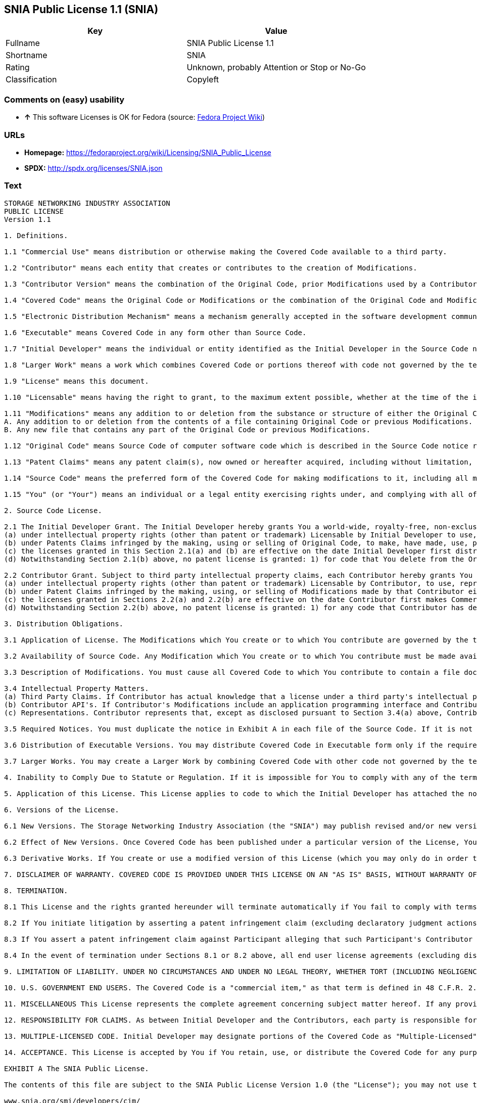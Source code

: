 == SNIA Public License 1.1 (SNIA)

[cols=",",options="header",]
|====================================================
|Key |Value
|Fullname |SNIA Public License 1.1
|Shortname |SNIA
|Rating |Unknown, probably Attention or Stop or No-Go
|Classification |Copyleft
|====================================================

=== Comments on (easy) usability

* *↑* This software Licenses is OK for Fedora (source:
https://fedoraproject.org/wiki/Licensing:Main?rd=Licensing[Fedora
Project Wiki])

=== URLs

* *Homepage:*
https://fedoraproject.org/wiki/Licensing/SNIA_Public_License
* *SPDX:* http://spdx.org/licenses/SNIA.json

=== Text

....
STORAGE NETWORKING INDUSTRY ASSOCIATION
PUBLIC LICENSE
Version 1.1

1. Definitions.

1.1 "Commercial Use" means distribution or otherwise making the Covered Code available to a third party.

1.2 "Contributor" means each entity that creates or contributes to the creation of Modifications.

1.3 "Contributor Version" means the combination of the Original Code, prior Modifications used by a Contributor, and the Modifications made by that particular Contributor.

1.4 "Covered Code" means the Original Code or Modifications or the combination of the Original Code and Modifications, in each case including portions thereof.

1.5 "Electronic Distribution Mechanism" means a mechanism generally accepted in the software development community for the electronic transfer of data.

1.6 "Executable" means Covered Code in any form other than Source Code.

1.7 "Initial Developer" means the individual or entity identified as the Initial Developer in the Source Code notice required by Exhibit A.

1.8 "Larger Work" means a work which combines Covered Code or portions thereof with code not governed by the terms of this License.

1.9 "License" means this document.

1.10 "Licensable" means having the right to grant, to the maximum extent possible, whether at the time of the initial grant or subsequently acquired, any and all of the rights conveyed herein.

1.11 "Modifications" means any addition to or deletion from the substance or structure of either the Original Code or any previous Modifications. When Covered Code is released as a series of files, a Modification is:
A. Any addition to or deletion from the contents of a file containing Original Code or previous Modifications.
B. Any new file that contains any part of the Original Code or previous Modifications.

1.12 "Original Code" means Source Code of computer software code which is described in the Source Code notice required by Exhibit A as Original Code, and which, at the time of its release under this License is not already Covered Code governed by this License.

1.13 "Patent Claims" means any patent claim(s), now owned or hereafter acquired, including without limitation, method, process, and apparatus claims, in any patent Licensable by grantor.

1.14 "Source Code" means the preferred form of the Covered Code for making modifications to it, including all modules it contains, plus any associated interface definition files, scripts used to control compilation and installation of an Executable, or source code differential comparisons against either the Original Code or another well known, available Covered Code of the Contributor's choice. The Source Code can be in a compressed or archival form, provided the appropriate decompression or de-archiving software is widely available for no charge.

1.15 "You" (or "Your") means an individual or a legal entity exercising rights under, and complying with all of the terms of, this License or a future version of this License issued under Section 6.1. For legal entities, "You" includes any entity which controls, is controlled by, or is under common control with You. For purposes of this definition, "control" means (a) the power, direct or indirect, to cause the direction or management of such entity, whether by contract or otherwise, or (b) ownership of more than fifty percent (50%) of the outstanding shares or beneficial ownership of such entity

2. Source Code License.

2.1 The Initial Developer Grant. The Initial Developer hereby grants You a world-wide, royalty-free, non-exclusive license, subject to third party intellectual property claims:
(a) under intellectual property rights (other than patent or trademark) Licensable by Initial Developer to use, reproduce, modify, display, perform, sublicense and distribute the Original Code (or portions thereof) with or without Modifications, and/or as part of a Larger Work; and
(b) under Patents Claims infringed by the making, using or selling of Original Code, to make, have made, use, practice, sell, and offer for sale, and/or otherwise dispose of the Original Code (or portions thereof).
(c) the licenses granted in this Section 2.1(a) and (b) are effective on the date Initial Developer first distributes Original Code under the terms of this License.
(d) Notwithstanding Section 2.1(b) above, no patent license is granted: 1) for code that You delete from the Original Code; 2) separate from the Original Code; or 3) for infringements caused by: i) the modification of the Original Code or ii) the combination of the Original Code with other software or devices.

2.2 Contributor Grant. Subject to third party intellectual property claims, each Contributor hereby grants You a world-wide, royalty-free, non-exclusive license
(a) under intellectual property rights (other than patent or trademark) Licensable by Contributor, to use, reproduce, modify, display, perform, sublicense and distribute the Modifications created by such Contributor (or portions thereof) either on an unmodified basis, with other Modifications, as Covered Code and/or as part of a Larger Work; and
(b) under Patent Claims infringed by the making, using, or selling of Modifications made by that Contributor either alone and/or in combination with its Contributor Version (or portions of such combination), to make, use, sell, offer for sale, have made, and/or otherwise dispose of: 1) Modifications made by that Contributor (or portions thereof); and 2) the combination of Modifications made by that Contributor with its Contributor Version (or portions of such combination).
(c) the licenses granted in Sections 2.2(a) and 2.2(b) are effective on the date Contributor first makes Commercial Use of the Covered Code.
(d) Notwithstanding Section 2.2(b) above, no patent license is granted: 1) for any code that Contributor has deleted from the Contributor Version; 2) separate from the Contributor Version; 3) for infringements caused by: i) third party modifications of Contributor Version or ii) the combination of Modifications made by that Contributor with other software (except as part of the Contributor Version) or other devices; or 4) under Patent Claims infringed by Covered Code in the absence of Modifications made by that Contributor.

3. Distribution Obligations.

3.1 Application of License. The Modifications which You create or to which You contribute are governed by the terms of this License, including without limitation Section 2.2. The Source Code version of Covered Code may be distributed only under the terms of this License or a future version of this License released under Section 6.1, and You must include a copy of this License with every copy of the Source Code You distribute. You may not offer or impose any terms on any Source Code version that alters or restricts the applicable version of this License or the recipients' rights hereunder. However, You may include an additional document offering the additional rights described in Section 3.5.

3.2 Availability of Source Code. Any Modification which You create or to which You contribute must be made available in Source Code form under the terms of this License either on the same media as an Executable version or via an accepted Electronic Distribution Mechanism to anyone to whom you made an Executable version available; and if made available via Electronic Distribution Mechanism, must remain available for at least twelve (12) months after the date it initially became available, or at least six (6) months after a subsequent version of that particular Modification has been made available to such recipients. You are responsible for ensuring that the Source Code version remains available even if the Electronic Distribution Mechanism is maintained by a third party.

3.3 Description of Modifications. You must cause all Covered Code to which You contribute to contain a file documenting the changes You made to create that Covered Code and the date of any change. You must include a prominent statement that the Modification is derived, directly or indirectly, from Original Code provided by the Initial Developer and including the name of the Initial Developer in (a) the Source Code, and (b) in any notice in an Executable version or related documentation in which You describe the origin or ownership of the Covered Code.

3.4 Intellectual Property Matters.
(a) Third Party Claims. If Contributor has actual knowledge that a license under a third party's intellectual property rights is required to exercise the rights granted by such Contributor under Sections 2.1 or 2.2, Contributor must include a text file with the Source Code distribution titled "LEGAL" which describes the claim and the party making the claim in sufficient detail that a recipient will know whom to contact. If Contributor obtains such knowledge after the Modification is made available as described in Section 3.2, Contributor shall promptly modify the LEGAL file in all copies Contributor makes available thereafter.
(b) Contributor API's. If Contributor's Modifications include an application programming interface and Contributor has actual knowledge of patent licenses which are reasonably necessary to implement that API, Contributor must also include this information in the LEGAL file.
(c) Representations. Contributor represents that, except as disclosed pursuant to Section 3.4(a) above, Contributor believes that Contributor's Modifications are Contributor's original creation(s) and/or Contributor has sufficient rights to grant the rights conveyed by this License.

3.5 Required Notices. You must duplicate the notice in Exhibit A in each file of the Source Code. If it is not possible to put such notice in a particular Source Code file due to its structure, then You must include such notice in a location (such as a relevant directory) where a user would be most likely to look for such a notice. If You created one or more Modification(s) You may add your name as a Contributor to the notice described in Exhibit A. You must also duplicate this License in any documentation for the Source Code where You describe recipients' rights or ownership rights relating to Covered Code. You may choose to offer, and to charge a fee for, warranty, support, indemnity or liability obligations to one or more recipients of Covered Code. However, You may do so only on Your own behalf, and not on behalf of the Initial Developer or any Contributor. You must make it absolutely clear that any such warranty, support, indemnity or liability obligation is offered by You alone, and You hereby agree to indemnify the Initial Developer and every Contributor for any liability (excluding any liability arising from intellectual property claims relating to the Covered Code) incurred by the Initial Developer or such Contributor as a result of warranty, support, indemnity or liability terms You offer.

3.6 Distribution of Executable Versions. You may distribute Covered Code in Executable form only if the requirements of Section 3.1-3.5 have been met for that Covered Code, and if You include a notice stating that the Source Code version of the Covered Code is available under the terms of this License, including a description of how and where You have fulfilled the obligation of Section 3.2. The notice must be conspicuously included in any notice in an Executable version, related documentation or collateral in which You describe recipients' rights relating to the Covered Code. You may distribute the Executable version of Covered Code or ownership rights under a license of Your choice, which may contain terms different from this License, provided that You are in compliance with the terms of this License and that the license for the Executable version does not attempt to limit or alter the recipient's rights in the Source Code version from the rights set forth in this License. If You distribute the Executable version under a different license You must make it absolutely clear that any terms which differ from this License are offered by You alone, not by the Initial Developer or any Contributor. You hereby agree to indemnify the Initial Developer and every Contributor for any liability (excluding any liability arising from intellectual property claims relating to the Covered Code) incurred by the Initial Developer or such Contributor as a result of any such terms You offer.

3.7 Larger Works. You may create a Larger Work by combining Covered Code with other code not governed by the terms of this License and distribute the Larger Work as a single product. In such a case, You must make sure the requirements of this License are fulfilled for the Covered Code.

4. Inability to Comply Due to Statute or Regulation. If it is impossible for You to comply with any of the terms of this License with respect to some or all of the Covered Code due to statute, judicial order, or regulation then You must: (a) comply with the terms of this License to the maximum extent possible; and (b) describe the limitations and the code they affect. Such description must be included in the LEGAL file described in Section 3.4 and must be included with all distributions of the Source Code. Except to the extent prohibited by statute or regulation, such description must be sufficiently detailed for a recipient of ordinary skill to be able to understand it.

5. Application of this License. This License applies to code to which the Initial Developer has attached the notice in Exhibit A and to related Covered Code.

6. Versions of the License.

6.1 New Versions. The Storage Networking Industry Association (the "SNIA") may publish revised and/or new versions of the License from time to time. Each version will be given a distinguishing version number.

6.2 Effect of New Versions. Once Covered Code has been published under a particular version of the License, You may always continue to use it under the terms of that version. You may also choose to use such Covered Code under the terms of any subsequent version of the License published by the SNIA. No one other than the SNIA has the right to modify the terms applicable to Covered Code created under this License.

6.3 Derivative Works. If You create or use a modified version of this License (which you may only do in order to apply it to code which is not already Covered Code governed by this License), You must (a) rename Your license so that the phrases "Storage Networking Industry Association," "SNIA," or any confusingly similar phrase do not appear in your license (except to note that your license differs from this License) and (b) otherwise make it clear that Your version of the license contains terms which differ from the SNIA Public License. (Filling in the name of the Initial Developer, Original Code or Contributor in the notice described in Exhibit A shall not of themselves be deemed to be modifications of this License.)

7. DISCLAIMER OF WARRANTY. COVERED CODE IS PROVIDED UNDER THIS LICENSE ON AN "AS IS" BASIS, WITHOUT WARRANTY OF ANY KIND, EITHER EXPRESSED OR IMPLIED, INCLUDING, WITHOUT LIMITATION, WARRANTIES THAT THE COVERED CODE IS FREE OF DEFECTS, MERCHANTABLE, FIT FOR A PARTICULAR PURPOSE OR NON-INFRINGING. THE ENTIRE RISK AS TO THE QUALITY AND PERFORMANCE OF THE COVERED CODE IS WITH YOU. SHOULD ANY COVERED CODE PROVE DEFECTIVE IN ANY RESPECT, YOU (NOT THE INITIAL DEVELOPER OR ANY OTHER CONTRIBUTOR) ASSUME THE COST OF ANY NECESSARY SERVICING, REPAIR OR CORRECTION. THIS DISCLAIMER OF WARRANTY CONSTITUTES AN ESSENTIAL PART OF THIS LICENSE. NO USE OF ANY COVERED CODE IS AUTHORIZED HEREUNDER EXCEPT UNDER THIS DISCLAIMER.

8. TERMINATION.

8.1 This License and the rights granted hereunder will terminate automatically if You fail to comply with terms herein and fail to cure such breach within a reasonable time after becoming aware of the breach. All sublicenses to the Covered Code which are properly granted shall survive any termination of this License. Provisions which, by their nature, must remain in effect beyond the termination of this License shall survive.

8.2 If You initiate litigation by asserting a patent infringement claim (excluding declaratory judgment actions) against Initial Developer or a Contributor (the Initial Developer or Contributor against whom You file such action is referred to as "Participant") alleging that: o (a) such Participant's Contributor Version directly or indirectly infringes any patent, then any and all rights granted by such Participant to You under Sections 2.1 and/or 2.2 of this License shall, upon 60 days notice from Participant terminate prospectively, unless if within 60 days after receipt of notice You either: (i) agree in writing to pay Participant a mutually agreeable reasonable royalty for Your past and future use of Modifications made by such Participant, or (ii) withdraw Your litigation claim with respect to the Contributor Version against such Participant. If within 60 days of notice, a reasonable royalty and payment arrangement are not mutually agreed upon in writing by the parties or the litigation claim is not withdrawn, the rights granted by Participant to You under Sections 2.1 and/or 2.2 automatically terminate at the expiration of the 60 day notice period specified above.

8.3 If You assert a patent infringement claim against Participant alleging that such Participant's Contributor Version directly or indirectly infringes any patent where such claim is resolved (such as by license or settlement) prior to the initiation of patent infringement litigation, then the reasonable value of the licenses granted by such Participant under Sections 2.1 or 2.2 shall be taken into account in determining the amount or value of any payment or license.

8.4 In the event of termination under Sections 8.1 or 8.2 above, all end user license agreements (excluding distributors and resellers) which have been validly granted by You or any distributor hereunder prior to termination shall survive termination.

9. LIMITATION OF LIABILITY. UNDER NO CIRCUMSTANCES AND UNDER NO LEGAL THEORY, WHETHER TORT (INCLUDING NEGLIGENCE), CONTRACT, OR OTHERWISE, SHALL YOU, THE INITIAL DEVELOPER, ANY OTHER CONTRIBUTOR, OR ANY DISTRIBUTOR OF COVERED CODE, OR ANY SUPPLIER OF ANY OF SUCH PARTIES, BE LIABLE TO ANY PERSON FOR ANY INDIRECT, SPECIAL, INCIDENTAL, OR CONSEQUENTIAL DAMAGES OF ANY CHARACTER INCLUDING, WITHOUT LIMITATION, DAMAGES FOR LOSS OF GOODWILL, WORK STOPPAGE, COMPUTER FAILURE OR MALFUNCTION, OR ANY AND ALL OTHER COMMERCIAL DAMAGES OR LOSSES, EVEN IF SUCH PARTY SHALL HAVE BEEN INFORMED OF THE POSSIBILITY OF SUCH DAMAGES. THIS LIMITATION OF LIABILITY SHALL NOT APPLY TO LIABILITY FOR DEATH OR PERSONAL INJURY RESULTING FROM SUCH PARTY'S NEGLIGENCE TO THE EXTENT APPLICABLE LAW PROHIBITS SUCH LIMITATION. SOME JURISDICTIONS DO NOT ALLOW THE EXCLUSION OR LIMITATION OF INCIDENTAL OR CONSEQUENTIAL DAMAGES, SO THIS EXCLUSION AND LIMITATION MAY NOT APPLY TO YOU.

10. U.S. GOVERNMENT END USERS. The Covered Code is a "commercial item," as that term is defined in 48 C.F.R. 2.101 (Oct. 1995), consisting of "commercial computer software" and "commercial computer software documentation," as such terms are used in 48 C.F.R. 12.212 (Sept. 1995). Consistent with 48 C.F.R. 12.212 and 48 C.F.R. 227.7202-1 through 227.7202-4 (June 1995), all U.S. Government End Users acquire Covered Code with only those rights set forth herein.

11. MISCELLANEOUS This License represents the complete agreement concerning subject matter hereof. If any provision of this License is held to be unenforceable, such provision shall be reformed only to the extent necessary to make it enforceable. This License shall be governed by California law provisions (except to the extent applicable law, if any, provides otherwise), excluding its conflict-of-law provisions. The application of the United Nations Convention on Contracts for the International Sale of Goods is expressly excluded. Any law or regulation which provides that the language of a contract shall be construed against the drafter shall not apply to this License.

12. RESPONSIBILITY FOR CLAIMS. As between Initial Developer and the Contributors, each party is responsible for claims and damages arising, directly or indirectly, out of its utilization of rights under this License and You agree to work with Initial Developer and Contributors to distribute such responsibility on an equitable basis. Nothing herein is intended or shall be deemed to constitute any admission of liability.

13. MULTIPLE-LICENSED CODE. Initial Developer may designate portions of the Covered Code as "Multiple-Licensed". "Multiple-Licensed" means that the Initial Developer permits you to utilize portions of the Covered Code under Your choice of this License or the alternative licenses, if any, specified by the Initial Developer in the file described in Exhibit A.

14. ACCEPTANCE. This License is accepted by You if You retain, use, or distribute the Covered Code for any purpose.

EXHIBIT A The SNIA Public License.

The contents of this file are subject to the SNIA Public License Version 1.0 (the "License"); you may not use this file except in compliance with the License. You may obtain a copy of the License at

www.snia.org/smi/developers/cim/

Software distributed under the License is distributed on an "AS IS" basis, WITHOUT WARRANTY OF ANY KIND, either express or implied. See the License for the specific language governing rights and limitations under the License.

The Original Code is .

The Initial Developer of the Original Code is [COMPLETE THIS] .

Contributor(s):  .

Read more about this license at http://www.snia.org/smi/developers/open_source/
....

'''''

=== Raw Data

....
{
    "__impliedNames": [
        "SNIA",
        "SNIA Public License 1.1",
        "snia"
    ],
    "__impliedId": "SNIA",
    "facts": {
        "LicenseName": {
            "implications": {
                "__impliedNames": [
                    "SNIA",
                    "SNIA",
                    "SNIA Public License 1.1",
                    "snia"
                ],
                "__impliedId": "SNIA"
            },
            "shortname": "SNIA",
            "otherNames": [
                "SNIA",
                "SNIA Public License 1.1",
                "snia"
            ]
        },
        "SPDX": {
            "isSPDXLicenseDeprecated": false,
            "spdxFullName": "SNIA Public License 1.1",
            "spdxDetailsURL": "http://spdx.org/licenses/SNIA.json",
            "_sourceURL": "https://spdx.org/licenses/SNIA.html",
            "spdxLicIsOSIApproved": false,
            "spdxSeeAlso": [
                "https://fedoraproject.org/wiki/Licensing/SNIA_Public_License"
            ],
            "_implications": {
                "__impliedNames": [
                    "SNIA",
                    "SNIA Public License 1.1"
                ],
                "__impliedId": "SNIA",
                "__impliedURLs": [
                    [
                        "SPDX",
                        "http://spdx.org/licenses/SNIA.json"
                    ],
                    [
                        null,
                        "https://fedoraproject.org/wiki/Licensing/SNIA_Public_License"
                    ]
                ]
            },
            "spdxLicenseId": "SNIA"
        },
        "Fedora Project Wiki": {
            "GPLv2 Compat?": "NO",
            "rating": "Good",
            "Upstream URL": "https://fedoraproject.org/wiki/Licensing/SNIA_Public_License",
            "GPLv3 Compat?": "NO",
            "Short Name": "SNIA",
            "licenseType": "license",
            "_sourceURL": "https://fedoraproject.org/wiki/Licensing:Main?rd=Licensing",
            "Full Name": "SNIA Public License 1.1",
            "FSF Free?": "Yes",
            "_implications": {
                "__impliedNames": [
                    "SNIA Public License 1.1"
                ],
                "__impliedJudgement": [
                    [
                        "Fedora Project Wiki",
                        {
                            "tag": "PositiveJudgement",
                            "contents": "This software Licenses is OK for Fedora"
                        }
                    ]
                ]
            }
        },
        "Scancode": {
            "otherUrls": null,
            "homepageUrl": "https://fedoraproject.org/wiki/Licensing/SNIA_Public_License",
            "shortName": "SNIA Public License 1.1",
            "textUrls": null,
            "text": "STORAGE NETWORKING INDUSTRY ASSOCIATION\nPUBLIC LICENSE\nVersion 1.1\n\n1. Definitions.\n\n1.1 \"Commercial Use\" means distribution or otherwise making the Covered Code available to a third party.\n\n1.2 \"Contributor\" means each entity that creates or contributes to the creation of Modifications.\n\n1.3 \"Contributor Version\" means the combination of the Original Code, prior Modifications used by a Contributor, and the Modifications made by that particular Contributor.\n\n1.4 \"Covered Code\" means the Original Code or Modifications or the combination of the Original Code and Modifications, in each case including portions thereof.\n\n1.5 \"Electronic Distribution Mechanism\" means a mechanism generally accepted in the software development community for the electronic transfer of data.\n\n1.6 \"Executable\" means Covered Code in any form other than Source Code.\n\n1.7 \"Initial Developer\" means the individual or entity identified as the Initial Developer in the Source Code notice required by Exhibit A.\n\n1.8 \"Larger Work\" means a work which combines Covered Code or portions thereof with code not governed by the terms of this License.\n\n1.9 \"License\" means this document.\n\n1.10 \"Licensable\" means having the right to grant, to the maximum extent possible, whether at the time of the initial grant or subsequently acquired, any and all of the rights conveyed herein.\n\n1.11 \"Modifications\" means any addition to or deletion from the substance or structure of either the Original Code or any previous Modifications. When Covered Code is released as a series of files, a Modification is:\nA. Any addition to or deletion from the contents of a file containing Original Code or previous Modifications.\nB. Any new file that contains any part of the Original Code or previous Modifications.\n\n1.12 \"Original Code\" means Source Code of computer software code which is described in the Source Code notice required by Exhibit A as Original Code, and which, at the time of its release under this License is not already Covered Code governed by this License.\n\n1.13 \"Patent Claims\" means any patent claim(s), now owned or hereafter acquired, including without limitation, method, process, and apparatus claims, in any patent Licensable by grantor.\n\n1.14 \"Source Code\" means the preferred form of the Covered Code for making modifications to it, including all modules it contains, plus any associated interface definition files, scripts used to control compilation and installation of an Executable, or source code differential comparisons against either the Original Code or another well known, available Covered Code of the Contributor's choice. The Source Code can be in a compressed or archival form, provided the appropriate decompression or de-archiving software is widely available for no charge.\n\n1.15 \"You\" (or \"Your\") means an individual or a legal entity exercising rights under, and complying with all of the terms of, this License or a future version of this License issued under Section 6.1. For legal entities, \"You\" includes any entity which controls, is controlled by, or is under common control with You. For purposes of this definition, \"control\" means (a) the power, direct or indirect, to cause the direction or management of such entity, whether by contract or otherwise, or (b) ownership of more than fifty percent (50%) of the outstanding shares or beneficial ownership of such entity\n\n2. Source Code License.\n\n2.1 The Initial Developer Grant. The Initial Developer hereby grants You a world-wide, royalty-free, non-exclusive license, subject to third party intellectual property claims:\n(a) under intellectual property rights (other than patent or trademark) Licensable by Initial Developer to use, reproduce, modify, display, perform, sublicense and distribute the Original Code (or portions thereof) with or without Modifications, and/or as part of a Larger Work; and\n(b) under Patents Claims infringed by the making, using or selling of Original Code, to make, have made, use, practice, sell, and offer for sale, and/or otherwise dispose of the Original Code (or portions thereof).\n(c) the licenses granted in this Section 2.1(a) and (b) are effective on the date Initial Developer first distributes Original Code under the terms of this License.\n(d) Notwithstanding Section 2.1(b) above, no patent license is granted: 1) for code that You delete from the Original Code; 2) separate from the Original Code; or 3) for infringements caused by: i) the modification of the Original Code or ii) the combination of the Original Code with other software or devices.\n\n2.2 Contributor Grant. Subject to third party intellectual property claims, each Contributor hereby grants You a world-wide, royalty-free, non-exclusive license\n(a) under intellectual property rights (other than patent or trademark) Licensable by Contributor, to use, reproduce, modify, display, perform, sublicense and distribute the Modifications created by such Contributor (or portions thereof) either on an unmodified basis, with other Modifications, as Covered Code and/or as part of a Larger Work; and\n(b) under Patent Claims infringed by the making, using, or selling of Modifications made by that Contributor either alone and/or in combination with its Contributor Version (or portions of such combination), to make, use, sell, offer for sale, have made, and/or otherwise dispose of: 1) Modifications made by that Contributor (or portions thereof); and 2) the combination of Modifications made by that Contributor with its Contributor Version (or portions of such combination).\n(c) the licenses granted in Sections 2.2(a) and 2.2(b) are effective on the date Contributor first makes Commercial Use of the Covered Code.\n(d) Notwithstanding Section 2.2(b) above, no patent license is granted: 1) for any code that Contributor has deleted from the Contributor Version; 2) separate from the Contributor Version; 3) for infringements caused by: i) third party modifications of Contributor Version or ii) the combination of Modifications made by that Contributor with other software (except as part of the Contributor Version) or other devices; or 4) under Patent Claims infringed by Covered Code in the absence of Modifications made by that Contributor.\n\n3. Distribution Obligations.\n\n3.1 Application of License. The Modifications which You create or to which You contribute are governed by the terms of this License, including without limitation Section 2.2. The Source Code version of Covered Code may be distributed only under the terms of this License or a future version of this License released under Section 6.1, and You must include a copy of this License with every copy of the Source Code You distribute. You may not offer or impose any terms on any Source Code version that alters or restricts the applicable version of this License or the recipients' rights hereunder. However, You may include an additional document offering the additional rights described in Section 3.5.\n\n3.2 Availability of Source Code. Any Modification which You create or to which You contribute must be made available in Source Code form under the terms of this License either on the same media as an Executable version or via an accepted Electronic Distribution Mechanism to anyone to whom you made an Executable version available; and if made available via Electronic Distribution Mechanism, must remain available for at least twelve (12) months after the date it initially became available, or at least six (6) months after a subsequent version of that particular Modification has been made available to such recipients. You are responsible for ensuring that the Source Code version remains available even if the Electronic Distribution Mechanism is maintained by a third party.\n\n3.3 Description of Modifications. You must cause all Covered Code to which You contribute to contain a file documenting the changes You made to create that Covered Code and the date of any change. You must include a prominent statement that the Modification is derived, directly or indirectly, from Original Code provided by the Initial Developer and including the name of the Initial Developer in (a) the Source Code, and (b) in any notice in an Executable version or related documentation in which You describe the origin or ownership of the Covered Code.\n\n3.4 Intellectual Property Matters.\n(a) Third Party Claims. If Contributor has actual knowledge that a license under a third party's intellectual property rights is required to exercise the rights granted by such Contributor under Sections 2.1 or 2.2, Contributor must include a text file with the Source Code distribution titled \"LEGAL\" which describes the claim and the party making the claim in sufficient detail that a recipient will know whom to contact. If Contributor obtains such knowledge after the Modification is made available as described in Section 3.2, Contributor shall promptly modify the LEGAL file in all copies Contributor makes available thereafter.\n(b) Contributor API's. If Contributor's Modifications include an application programming interface and Contributor has actual knowledge of patent licenses which are reasonably necessary to implement that API, Contributor must also include this information in the LEGAL file.\n(c) Representations. Contributor represents that, except as disclosed pursuant to Section 3.4(a) above, Contributor believes that Contributor's Modifications are Contributor's original creation(s) and/or Contributor has sufficient rights to grant the rights conveyed by this License.\n\n3.5 Required Notices. You must duplicate the notice in Exhibit A in each file of the Source Code. If it is not possible to put such notice in a particular Source Code file due to its structure, then You must include such notice in a location (such as a relevant directory) where a user would be most likely to look for such a notice. If You created one or more Modification(s) You may add your name as a Contributor to the notice described in Exhibit A. You must also duplicate this License in any documentation for the Source Code where You describe recipients' rights or ownership rights relating to Covered Code. You may choose to offer, and to charge a fee for, warranty, support, indemnity or liability obligations to one or more recipients of Covered Code. However, You may do so only on Your own behalf, and not on behalf of the Initial Developer or any Contributor. You must make it absolutely clear that any such warranty, support, indemnity or liability obligation is offered by You alone, and You hereby agree to indemnify the Initial Developer and every Contributor for any liability (excluding any liability arising from intellectual property claims relating to the Covered Code) incurred by the Initial Developer or such Contributor as a result of warranty, support, indemnity or liability terms You offer.\n\n3.6 Distribution of Executable Versions. You may distribute Covered Code in Executable form only if the requirements of Section 3.1-3.5 have been met for that Covered Code, and if You include a notice stating that the Source Code version of the Covered Code is available under the terms of this License, including a description of how and where You have fulfilled the obligation of Section 3.2. The notice must be conspicuously included in any notice in an Executable version, related documentation or collateral in which You describe recipients' rights relating to the Covered Code. You may distribute the Executable version of Covered Code or ownership rights under a license of Your choice, which may contain terms different from this License, provided that You are in compliance with the terms of this License and that the license for the Executable version does not attempt to limit or alter the recipient's rights in the Source Code version from the rights set forth in this License. If You distribute the Executable version under a different license You must make it absolutely clear that any terms which differ from this License are offered by You alone, not by the Initial Developer or any Contributor. You hereby agree to indemnify the Initial Developer and every Contributor for any liability (excluding any liability arising from intellectual property claims relating to the Covered Code) incurred by the Initial Developer or such Contributor as a result of any such terms You offer.\n\n3.7 Larger Works. You may create a Larger Work by combining Covered Code with other code not governed by the terms of this License and distribute the Larger Work as a single product. In such a case, You must make sure the requirements of this License are fulfilled for the Covered Code.\n\n4. Inability to Comply Due to Statute or Regulation. If it is impossible for You to comply with any of the terms of this License with respect to some or all of the Covered Code due to statute, judicial order, or regulation then You must: (a) comply with the terms of this License to the maximum extent possible; and (b) describe the limitations and the code they affect. Such description must be included in the LEGAL file described in Section 3.4 and must be included with all distributions of the Source Code. Except to the extent prohibited by statute or regulation, such description must be sufficiently detailed for a recipient of ordinary skill to be able to understand it.\n\n5. Application of this License. This License applies to code to which the Initial Developer has attached the notice in Exhibit A and to related Covered Code.\n\n6. Versions of the License.\n\n6.1 New Versions. The Storage Networking Industry Association (the \"SNIA\") may publish revised and/or new versions of the License from time to time. Each version will be given a distinguishing version number.\n\n6.2 Effect of New Versions. Once Covered Code has been published under a particular version of the License, You may always continue to use it under the terms of that version. You may also choose to use such Covered Code under the terms of any subsequent version of the License published by the SNIA. No one other than the SNIA has the right to modify the terms applicable to Covered Code created under this License.\n\n6.3 Derivative Works. If You create or use a modified version of this License (which you may only do in order to apply it to code which is not already Covered Code governed by this License), You must (a) rename Your license so that the phrases \"Storage Networking Industry Association,\" \"SNIA,\" or any confusingly similar phrase do not appear in your license (except to note that your license differs from this License) and (b) otherwise make it clear that Your version of the license contains terms which differ from the SNIA Public License. (Filling in the name of the Initial Developer, Original Code or Contributor in the notice described in Exhibit A shall not of themselves be deemed to be modifications of this License.)\n\n7. DISCLAIMER OF WARRANTY. COVERED CODE IS PROVIDED UNDER THIS LICENSE ON AN \"AS IS\" BASIS, WITHOUT WARRANTY OF ANY KIND, EITHER EXPRESSED OR IMPLIED, INCLUDING, WITHOUT LIMITATION, WARRANTIES THAT THE COVERED CODE IS FREE OF DEFECTS, MERCHANTABLE, FIT FOR A PARTICULAR PURPOSE OR NON-INFRINGING. THE ENTIRE RISK AS TO THE QUALITY AND PERFORMANCE OF THE COVERED CODE IS WITH YOU. SHOULD ANY COVERED CODE PROVE DEFECTIVE IN ANY RESPECT, YOU (NOT THE INITIAL DEVELOPER OR ANY OTHER CONTRIBUTOR) ASSUME THE COST OF ANY NECESSARY SERVICING, REPAIR OR CORRECTION. THIS DISCLAIMER OF WARRANTY CONSTITUTES AN ESSENTIAL PART OF THIS LICENSE. NO USE OF ANY COVERED CODE IS AUTHORIZED HEREUNDER EXCEPT UNDER THIS DISCLAIMER.\n\n8. TERMINATION.\n\n8.1 This License and the rights granted hereunder will terminate automatically if You fail to comply with terms herein and fail to cure such breach within a reasonable time after becoming aware of the breach. All sublicenses to the Covered Code which are properly granted shall survive any termination of this License. Provisions which, by their nature, must remain in effect beyond the termination of this License shall survive.\n\n8.2 If You initiate litigation by asserting a patent infringement claim (excluding declaratory judgment actions) against Initial Developer or a Contributor (the Initial Developer or Contributor against whom You file such action is referred to as \"Participant\") alleging that: o (a) such Participant's Contributor Version directly or indirectly infringes any patent, then any and all rights granted by such Participant to You under Sections 2.1 and/or 2.2 of this License shall, upon 60 days notice from Participant terminate prospectively, unless if within 60 days after receipt of notice You either: (i) agree in writing to pay Participant a mutually agreeable reasonable royalty for Your past and future use of Modifications made by such Participant, or (ii) withdraw Your litigation claim with respect to the Contributor Version against such Participant. If within 60 days of notice, a reasonable royalty and payment arrangement are not mutually agreed upon in writing by the parties or the litigation claim is not withdrawn, the rights granted by Participant to You under Sections 2.1 and/or 2.2 automatically terminate at the expiration of the 60 day notice period specified above.\n\n8.3 If You assert a patent infringement claim against Participant alleging that such Participant's Contributor Version directly or indirectly infringes any patent where such claim is resolved (such as by license or settlement) prior to the initiation of patent infringement litigation, then the reasonable value of the licenses granted by such Participant under Sections 2.1 or 2.2 shall be taken into account in determining the amount or value of any payment or license.\n\n8.4 In the event of termination under Sections 8.1 or 8.2 above, all end user license agreements (excluding distributors and resellers) which have been validly granted by You or any distributor hereunder prior to termination shall survive termination.\n\n9. LIMITATION OF LIABILITY. UNDER NO CIRCUMSTANCES AND UNDER NO LEGAL THEORY, WHETHER TORT (INCLUDING NEGLIGENCE), CONTRACT, OR OTHERWISE, SHALL YOU, THE INITIAL DEVELOPER, ANY OTHER CONTRIBUTOR, OR ANY DISTRIBUTOR OF COVERED CODE, OR ANY SUPPLIER OF ANY OF SUCH PARTIES, BE LIABLE TO ANY PERSON FOR ANY INDIRECT, SPECIAL, INCIDENTAL, OR CONSEQUENTIAL DAMAGES OF ANY CHARACTER INCLUDING, WITHOUT LIMITATION, DAMAGES FOR LOSS OF GOODWILL, WORK STOPPAGE, COMPUTER FAILURE OR MALFUNCTION, OR ANY AND ALL OTHER COMMERCIAL DAMAGES OR LOSSES, EVEN IF SUCH PARTY SHALL HAVE BEEN INFORMED OF THE POSSIBILITY OF SUCH DAMAGES. THIS LIMITATION OF LIABILITY SHALL NOT APPLY TO LIABILITY FOR DEATH OR PERSONAL INJURY RESULTING FROM SUCH PARTY'S NEGLIGENCE TO THE EXTENT APPLICABLE LAW PROHIBITS SUCH LIMITATION. SOME JURISDICTIONS DO NOT ALLOW THE EXCLUSION OR LIMITATION OF INCIDENTAL OR CONSEQUENTIAL DAMAGES, SO THIS EXCLUSION AND LIMITATION MAY NOT APPLY TO YOU.\n\n10. U.S. GOVERNMENT END USERS. The Covered Code is a \"commercial item,\" as that term is defined in 48 C.F.R. 2.101 (Oct. 1995), consisting of \"commercial computer software\" and \"commercial computer software documentation,\" as such terms are used in 48 C.F.R. 12.212 (Sept. 1995). Consistent with 48 C.F.R. 12.212 and 48 C.F.R. 227.7202-1 through 227.7202-4 (June 1995), all U.S. Government End Users acquire Covered Code with only those rights set forth herein.\n\n11. MISCELLANEOUS This License represents the complete agreement concerning subject matter hereof. If any provision of this License is held to be unenforceable, such provision shall be reformed only to the extent necessary to make it enforceable. This License shall be governed by California law provisions (except to the extent applicable law, if any, provides otherwise), excluding its conflict-of-law provisions. The application of the United Nations Convention on Contracts for the International Sale of Goods is expressly excluded. Any law or regulation which provides that the language of a contract shall be construed against the drafter shall not apply to this License.\n\n12. RESPONSIBILITY FOR CLAIMS. As between Initial Developer and the Contributors, each party is responsible for claims and damages arising, directly or indirectly, out of its utilization of rights under this License and You agree to work with Initial Developer and Contributors to distribute such responsibility on an equitable basis. Nothing herein is intended or shall be deemed to constitute any admission of liability.\n\n13. MULTIPLE-LICENSED CODE. Initial Developer may designate portions of the Covered Code as \"Multiple-Licensed\". \"Multiple-Licensed\" means that the Initial Developer permits you to utilize portions of the Covered Code under Your choice of this License or the alternative licenses, if any, specified by the Initial Developer in the file described in Exhibit A.\n\n14. ACCEPTANCE. This License is accepted by You if You retain, use, or distribute the Covered Code for any purpose.\n\nEXHIBIT A The SNIA Public License.\n\nThe contents of this file are subject to the SNIA Public License Version 1.0 (the \"License\"); you may not use this file except in compliance with the License. You may obtain a copy of the License at\n\nwww.snia.org/smi/developers/cim/\n\nSoftware distributed under the License is distributed on an \"AS IS\" basis, WITHOUT WARRANTY OF ANY KIND, either express or implied. See the License for the specific language governing rights and limitations under the License.\n\nThe Original Code is .\n\nThe Initial Developer of the Original Code is [COMPLETE THIS] .\n\nContributor(s):  .\n\nRead more about this license at http://www.snia.org/smi/developers/open_source/",
            "category": "Copyleft",
            "osiUrl": null,
            "owner": "SNIA",
            "_sourceURL": "https://github.com/nexB/scancode-toolkit/blob/develop/src/licensedcode/data/licenses/snia.yml",
            "key": "snia",
            "name": "SNIA Public License 1.1",
            "spdxId": "SNIA",
            "_implications": {
                "__impliedNames": [
                    "snia",
                    "SNIA Public License 1.1",
                    "SNIA"
                ],
                "__impliedId": "SNIA",
                "__impliedCopyleft": [
                    [
                        "Scancode",
                        "Copyleft"
                    ]
                ],
                "__calculatedCopyleft": "Copyleft",
                "__impliedText": "STORAGE NETWORKING INDUSTRY ASSOCIATION\nPUBLIC LICENSE\nVersion 1.1\n\n1. Definitions.\n\n1.1 \"Commercial Use\" means distribution or otherwise making the Covered Code available to a third party.\n\n1.2 \"Contributor\" means each entity that creates or contributes to the creation of Modifications.\n\n1.3 \"Contributor Version\" means the combination of the Original Code, prior Modifications used by a Contributor, and the Modifications made by that particular Contributor.\n\n1.4 \"Covered Code\" means the Original Code or Modifications or the combination of the Original Code and Modifications, in each case including portions thereof.\n\n1.5 \"Electronic Distribution Mechanism\" means a mechanism generally accepted in the software development community for the electronic transfer of data.\n\n1.6 \"Executable\" means Covered Code in any form other than Source Code.\n\n1.7 \"Initial Developer\" means the individual or entity identified as the Initial Developer in the Source Code notice required by Exhibit A.\n\n1.8 \"Larger Work\" means a work which combines Covered Code or portions thereof with code not governed by the terms of this License.\n\n1.9 \"License\" means this document.\n\n1.10 \"Licensable\" means having the right to grant, to the maximum extent possible, whether at the time of the initial grant or subsequently acquired, any and all of the rights conveyed herein.\n\n1.11 \"Modifications\" means any addition to or deletion from the substance or structure of either the Original Code or any previous Modifications. When Covered Code is released as a series of files, a Modification is:\nA. Any addition to or deletion from the contents of a file containing Original Code or previous Modifications.\nB. Any new file that contains any part of the Original Code or previous Modifications.\n\n1.12 \"Original Code\" means Source Code of computer software code which is described in the Source Code notice required by Exhibit A as Original Code, and which, at the time of its release under this License is not already Covered Code governed by this License.\n\n1.13 \"Patent Claims\" means any patent claim(s), now owned or hereafter acquired, including without limitation, method, process, and apparatus claims, in any patent Licensable by grantor.\n\n1.14 \"Source Code\" means the preferred form of the Covered Code for making modifications to it, including all modules it contains, plus any associated interface definition files, scripts used to control compilation and installation of an Executable, or source code differential comparisons against either the Original Code or another well known, available Covered Code of the Contributor's choice. The Source Code can be in a compressed or archival form, provided the appropriate decompression or de-archiving software is widely available for no charge.\n\n1.15 \"You\" (or \"Your\") means an individual or a legal entity exercising rights under, and complying with all of the terms of, this License or a future version of this License issued under Section 6.1. For legal entities, \"You\" includes any entity which controls, is controlled by, or is under common control with You. For purposes of this definition, \"control\" means (a) the power, direct or indirect, to cause the direction or management of such entity, whether by contract or otherwise, or (b) ownership of more than fifty percent (50%) of the outstanding shares or beneficial ownership of such entity\n\n2. Source Code License.\n\n2.1 The Initial Developer Grant. The Initial Developer hereby grants You a world-wide, royalty-free, non-exclusive license, subject to third party intellectual property claims:\n(a) under intellectual property rights (other than patent or trademark) Licensable by Initial Developer to use, reproduce, modify, display, perform, sublicense and distribute the Original Code (or portions thereof) with or without Modifications, and/or as part of a Larger Work; and\n(b) under Patents Claims infringed by the making, using or selling of Original Code, to make, have made, use, practice, sell, and offer for sale, and/or otherwise dispose of the Original Code (or portions thereof).\n(c) the licenses granted in this Section 2.1(a) and (b) are effective on the date Initial Developer first distributes Original Code under the terms of this License.\n(d) Notwithstanding Section 2.1(b) above, no patent license is granted: 1) for code that You delete from the Original Code; 2) separate from the Original Code; or 3) for infringements caused by: i) the modification of the Original Code or ii) the combination of the Original Code with other software or devices.\n\n2.2 Contributor Grant. Subject to third party intellectual property claims, each Contributor hereby grants You a world-wide, royalty-free, non-exclusive license\n(a) under intellectual property rights (other than patent or trademark) Licensable by Contributor, to use, reproduce, modify, display, perform, sublicense and distribute the Modifications created by such Contributor (or portions thereof) either on an unmodified basis, with other Modifications, as Covered Code and/or as part of a Larger Work; and\n(b) under Patent Claims infringed by the making, using, or selling of Modifications made by that Contributor either alone and/or in combination with its Contributor Version (or portions of such combination), to make, use, sell, offer for sale, have made, and/or otherwise dispose of: 1) Modifications made by that Contributor (or portions thereof); and 2) the combination of Modifications made by that Contributor with its Contributor Version (or portions of such combination).\n(c) the licenses granted in Sections 2.2(a) and 2.2(b) are effective on the date Contributor first makes Commercial Use of the Covered Code.\n(d) Notwithstanding Section 2.2(b) above, no patent license is granted: 1) for any code that Contributor has deleted from the Contributor Version; 2) separate from the Contributor Version; 3) for infringements caused by: i) third party modifications of Contributor Version or ii) the combination of Modifications made by that Contributor with other software (except as part of the Contributor Version) or other devices; or 4) under Patent Claims infringed by Covered Code in the absence of Modifications made by that Contributor.\n\n3. Distribution Obligations.\n\n3.1 Application of License. The Modifications which You create or to which You contribute are governed by the terms of this License, including without limitation Section 2.2. The Source Code version of Covered Code may be distributed only under the terms of this License or a future version of this License released under Section 6.1, and You must include a copy of this License with every copy of the Source Code You distribute. You may not offer or impose any terms on any Source Code version that alters or restricts the applicable version of this License or the recipients' rights hereunder. However, You may include an additional document offering the additional rights described in Section 3.5.\n\n3.2 Availability of Source Code. Any Modification which You create or to which You contribute must be made available in Source Code form under the terms of this License either on the same media as an Executable version or via an accepted Electronic Distribution Mechanism to anyone to whom you made an Executable version available; and if made available via Electronic Distribution Mechanism, must remain available for at least twelve (12) months after the date it initially became available, or at least six (6) months after a subsequent version of that particular Modification has been made available to such recipients. You are responsible for ensuring that the Source Code version remains available even if the Electronic Distribution Mechanism is maintained by a third party.\n\n3.3 Description of Modifications. You must cause all Covered Code to which You contribute to contain a file documenting the changes You made to create that Covered Code and the date of any change. You must include a prominent statement that the Modification is derived, directly or indirectly, from Original Code provided by the Initial Developer and including the name of the Initial Developer in (a) the Source Code, and (b) in any notice in an Executable version or related documentation in which You describe the origin or ownership of the Covered Code.\n\n3.4 Intellectual Property Matters.\n(a) Third Party Claims. If Contributor has actual knowledge that a license under a third party's intellectual property rights is required to exercise the rights granted by such Contributor under Sections 2.1 or 2.2, Contributor must include a text file with the Source Code distribution titled \"LEGAL\" which describes the claim and the party making the claim in sufficient detail that a recipient will know whom to contact. If Contributor obtains such knowledge after the Modification is made available as described in Section 3.2, Contributor shall promptly modify the LEGAL file in all copies Contributor makes available thereafter.\n(b) Contributor API's. If Contributor's Modifications include an application programming interface and Contributor has actual knowledge of patent licenses which are reasonably necessary to implement that API, Contributor must also include this information in the LEGAL file.\n(c) Representations. Contributor represents that, except as disclosed pursuant to Section 3.4(a) above, Contributor believes that Contributor's Modifications are Contributor's original creation(s) and/or Contributor has sufficient rights to grant the rights conveyed by this License.\n\n3.5 Required Notices. You must duplicate the notice in Exhibit A in each file of the Source Code. If it is not possible to put such notice in a particular Source Code file due to its structure, then You must include such notice in a location (such as a relevant directory) where a user would be most likely to look for such a notice. If You created one or more Modification(s) You may add your name as a Contributor to the notice described in Exhibit A. You must also duplicate this License in any documentation for the Source Code where You describe recipients' rights or ownership rights relating to Covered Code. You may choose to offer, and to charge a fee for, warranty, support, indemnity or liability obligations to one or more recipients of Covered Code. However, You may do so only on Your own behalf, and not on behalf of the Initial Developer or any Contributor. You must make it absolutely clear that any such warranty, support, indemnity or liability obligation is offered by You alone, and You hereby agree to indemnify the Initial Developer and every Contributor for any liability (excluding any liability arising from intellectual property claims relating to the Covered Code) incurred by the Initial Developer or such Contributor as a result of warranty, support, indemnity or liability terms You offer.\n\n3.6 Distribution of Executable Versions. You may distribute Covered Code in Executable form only if the requirements of Section 3.1-3.5 have been met for that Covered Code, and if You include a notice stating that the Source Code version of the Covered Code is available under the terms of this License, including a description of how and where You have fulfilled the obligation of Section 3.2. The notice must be conspicuously included in any notice in an Executable version, related documentation or collateral in which You describe recipients' rights relating to the Covered Code. You may distribute the Executable version of Covered Code or ownership rights under a license of Your choice, which may contain terms different from this License, provided that You are in compliance with the terms of this License and that the license for the Executable version does not attempt to limit or alter the recipient's rights in the Source Code version from the rights set forth in this License. If You distribute the Executable version under a different license You must make it absolutely clear that any terms which differ from this License are offered by You alone, not by the Initial Developer or any Contributor. You hereby agree to indemnify the Initial Developer and every Contributor for any liability (excluding any liability arising from intellectual property claims relating to the Covered Code) incurred by the Initial Developer or such Contributor as a result of any such terms You offer.\n\n3.7 Larger Works. You may create a Larger Work by combining Covered Code with other code not governed by the terms of this License and distribute the Larger Work as a single product. In such a case, You must make sure the requirements of this License are fulfilled for the Covered Code.\n\n4. Inability to Comply Due to Statute or Regulation. If it is impossible for You to comply with any of the terms of this License with respect to some or all of the Covered Code due to statute, judicial order, or regulation then You must: (a) comply with the terms of this License to the maximum extent possible; and (b) describe the limitations and the code they affect. Such description must be included in the LEGAL file described in Section 3.4 and must be included with all distributions of the Source Code. Except to the extent prohibited by statute or regulation, such description must be sufficiently detailed for a recipient of ordinary skill to be able to understand it.\n\n5. Application of this License. This License applies to code to which the Initial Developer has attached the notice in Exhibit A and to related Covered Code.\n\n6. Versions of the License.\n\n6.1 New Versions. The Storage Networking Industry Association (the \"SNIA\") may publish revised and/or new versions of the License from time to time. Each version will be given a distinguishing version number.\n\n6.2 Effect of New Versions. Once Covered Code has been published under a particular version of the License, You may always continue to use it under the terms of that version. You may also choose to use such Covered Code under the terms of any subsequent version of the License published by the SNIA. No one other than the SNIA has the right to modify the terms applicable to Covered Code created under this License.\n\n6.3 Derivative Works. If You create or use a modified version of this License (which you may only do in order to apply it to code which is not already Covered Code governed by this License), You must (a) rename Your license so that the phrases \"Storage Networking Industry Association,\" \"SNIA,\" or any confusingly similar phrase do not appear in your license (except to note that your license differs from this License) and (b) otherwise make it clear that Your version of the license contains terms which differ from the SNIA Public License. (Filling in the name of the Initial Developer, Original Code or Contributor in the notice described in Exhibit A shall not of themselves be deemed to be modifications of this License.)\n\n7. DISCLAIMER OF WARRANTY. COVERED CODE IS PROVIDED UNDER THIS LICENSE ON AN \"AS IS\" BASIS, WITHOUT WARRANTY OF ANY KIND, EITHER EXPRESSED OR IMPLIED, INCLUDING, WITHOUT LIMITATION, WARRANTIES THAT THE COVERED CODE IS FREE OF DEFECTS, MERCHANTABLE, FIT FOR A PARTICULAR PURPOSE OR NON-INFRINGING. THE ENTIRE RISK AS TO THE QUALITY AND PERFORMANCE OF THE COVERED CODE IS WITH YOU. SHOULD ANY COVERED CODE PROVE DEFECTIVE IN ANY RESPECT, YOU (NOT THE INITIAL DEVELOPER OR ANY OTHER CONTRIBUTOR) ASSUME THE COST OF ANY NECESSARY SERVICING, REPAIR OR CORRECTION. THIS DISCLAIMER OF WARRANTY CONSTITUTES AN ESSENTIAL PART OF THIS LICENSE. NO USE OF ANY COVERED CODE IS AUTHORIZED HEREUNDER EXCEPT UNDER THIS DISCLAIMER.\n\n8. TERMINATION.\n\n8.1 This License and the rights granted hereunder will terminate automatically if You fail to comply with terms herein and fail to cure such breach within a reasonable time after becoming aware of the breach. All sublicenses to the Covered Code which are properly granted shall survive any termination of this License. Provisions which, by their nature, must remain in effect beyond the termination of this License shall survive.\n\n8.2 If You initiate litigation by asserting a patent infringement claim (excluding declaratory judgment actions) against Initial Developer or a Contributor (the Initial Developer or Contributor against whom You file such action is referred to as \"Participant\") alleging that: o (a) such Participant's Contributor Version directly or indirectly infringes any patent, then any and all rights granted by such Participant to You under Sections 2.1 and/or 2.2 of this License shall, upon 60 days notice from Participant terminate prospectively, unless if within 60 days after receipt of notice You either: (i) agree in writing to pay Participant a mutually agreeable reasonable royalty for Your past and future use of Modifications made by such Participant, or (ii) withdraw Your litigation claim with respect to the Contributor Version against such Participant. If within 60 days of notice, a reasonable royalty and payment arrangement are not mutually agreed upon in writing by the parties or the litigation claim is not withdrawn, the rights granted by Participant to You under Sections 2.1 and/or 2.2 automatically terminate at the expiration of the 60 day notice period specified above.\n\n8.3 If You assert a patent infringement claim against Participant alleging that such Participant's Contributor Version directly or indirectly infringes any patent where such claim is resolved (such as by license or settlement) prior to the initiation of patent infringement litigation, then the reasonable value of the licenses granted by such Participant under Sections 2.1 or 2.2 shall be taken into account in determining the amount or value of any payment or license.\n\n8.4 In the event of termination under Sections 8.1 or 8.2 above, all end user license agreements (excluding distributors and resellers) which have been validly granted by You or any distributor hereunder prior to termination shall survive termination.\n\n9. LIMITATION OF LIABILITY. UNDER NO CIRCUMSTANCES AND UNDER NO LEGAL THEORY, WHETHER TORT (INCLUDING NEGLIGENCE), CONTRACT, OR OTHERWISE, SHALL YOU, THE INITIAL DEVELOPER, ANY OTHER CONTRIBUTOR, OR ANY DISTRIBUTOR OF COVERED CODE, OR ANY SUPPLIER OF ANY OF SUCH PARTIES, BE LIABLE TO ANY PERSON FOR ANY INDIRECT, SPECIAL, INCIDENTAL, OR CONSEQUENTIAL DAMAGES OF ANY CHARACTER INCLUDING, WITHOUT LIMITATION, DAMAGES FOR LOSS OF GOODWILL, WORK STOPPAGE, COMPUTER FAILURE OR MALFUNCTION, OR ANY AND ALL OTHER COMMERCIAL DAMAGES OR LOSSES, EVEN IF SUCH PARTY SHALL HAVE BEEN INFORMED OF THE POSSIBILITY OF SUCH DAMAGES. THIS LIMITATION OF LIABILITY SHALL NOT APPLY TO LIABILITY FOR DEATH OR PERSONAL INJURY RESULTING FROM SUCH PARTY'S NEGLIGENCE TO THE EXTENT APPLICABLE LAW PROHIBITS SUCH LIMITATION. SOME JURISDICTIONS DO NOT ALLOW THE EXCLUSION OR LIMITATION OF INCIDENTAL OR CONSEQUENTIAL DAMAGES, SO THIS EXCLUSION AND LIMITATION MAY NOT APPLY TO YOU.\n\n10. U.S. GOVERNMENT END USERS. The Covered Code is a \"commercial item,\" as that term is defined in 48 C.F.R. 2.101 (Oct. 1995), consisting of \"commercial computer software\" and \"commercial computer software documentation,\" as such terms are used in 48 C.F.R. 12.212 (Sept. 1995). Consistent with 48 C.F.R. 12.212 and 48 C.F.R. 227.7202-1 through 227.7202-4 (June 1995), all U.S. Government End Users acquire Covered Code with only those rights set forth herein.\n\n11. MISCELLANEOUS This License represents the complete agreement concerning subject matter hereof. If any provision of this License is held to be unenforceable, such provision shall be reformed only to the extent necessary to make it enforceable. This License shall be governed by California law provisions (except to the extent applicable law, if any, provides otherwise), excluding its conflict-of-law provisions. The application of the United Nations Convention on Contracts for the International Sale of Goods is expressly excluded. Any law or regulation which provides that the language of a contract shall be construed against the drafter shall not apply to this License.\n\n12. RESPONSIBILITY FOR CLAIMS. As between Initial Developer and the Contributors, each party is responsible for claims and damages arising, directly or indirectly, out of its utilization of rights under this License and You agree to work with Initial Developer and Contributors to distribute such responsibility on an equitable basis. Nothing herein is intended or shall be deemed to constitute any admission of liability.\n\n13. MULTIPLE-LICENSED CODE. Initial Developer may designate portions of the Covered Code as \"Multiple-Licensed\". \"Multiple-Licensed\" means that the Initial Developer permits you to utilize portions of the Covered Code under Your choice of this License or the alternative licenses, if any, specified by the Initial Developer in the file described in Exhibit A.\n\n14. ACCEPTANCE. This License is accepted by You if You retain, use, or distribute the Covered Code for any purpose.\n\nEXHIBIT A The SNIA Public License.\n\nThe contents of this file are subject to the SNIA Public License Version 1.0 (the \"License\"); you may not use this file except in compliance with the License. You may obtain a copy of the License at\n\nwww.snia.org/smi/developers/cim/\n\nSoftware distributed under the License is distributed on an \"AS IS\" basis, WITHOUT WARRANTY OF ANY KIND, either express or implied. See the License for the specific language governing rights and limitations under the License.\n\nThe Original Code is .\n\nThe Initial Developer of the Original Code is [COMPLETE THIS] .\n\nContributor(s):  .\n\nRead more about this license at http://www.snia.org/smi/developers/open_source/",
                "__impliedURLs": [
                    [
                        "Homepage",
                        "https://fedoraproject.org/wiki/Licensing/SNIA_Public_License"
                    ]
                ]
            }
        }
    },
    "__impliedJudgement": [
        [
            "Fedora Project Wiki",
            {
                "tag": "PositiveJudgement",
                "contents": "This software Licenses is OK for Fedora"
            }
        ]
    ],
    "__impliedCopyleft": [
        [
            "Scancode",
            "Copyleft"
        ]
    ],
    "__calculatedCopyleft": "Copyleft",
    "__impliedText": "STORAGE NETWORKING INDUSTRY ASSOCIATION\nPUBLIC LICENSE\nVersion 1.1\n\n1. Definitions.\n\n1.1 \"Commercial Use\" means distribution or otherwise making the Covered Code available to a third party.\n\n1.2 \"Contributor\" means each entity that creates or contributes to the creation of Modifications.\n\n1.3 \"Contributor Version\" means the combination of the Original Code, prior Modifications used by a Contributor, and the Modifications made by that particular Contributor.\n\n1.4 \"Covered Code\" means the Original Code or Modifications or the combination of the Original Code and Modifications, in each case including portions thereof.\n\n1.5 \"Electronic Distribution Mechanism\" means a mechanism generally accepted in the software development community for the electronic transfer of data.\n\n1.6 \"Executable\" means Covered Code in any form other than Source Code.\n\n1.7 \"Initial Developer\" means the individual or entity identified as the Initial Developer in the Source Code notice required by Exhibit A.\n\n1.8 \"Larger Work\" means a work which combines Covered Code or portions thereof with code not governed by the terms of this License.\n\n1.9 \"License\" means this document.\n\n1.10 \"Licensable\" means having the right to grant, to the maximum extent possible, whether at the time of the initial grant or subsequently acquired, any and all of the rights conveyed herein.\n\n1.11 \"Modifications\" means any addition to or deletion from the substance or structure of either the Original Code or any previous Modifications. When Covered Code is released as a series of files, a Modification is:\nA. Any addition to or deletion from the contents of a file containing Original Code or previous Modifications.\nB. Any new file that contains any part of the Original Code or previous Modifications.\n\n1.12 \"Original Code\" means Source Code of computer software code which is described in the Source Code notice required by Exhibit A as Original Code, and which, at the time of its release under this License is not already Covered Code governed by this License.\n\n1.13 \"Patent Claims\" means any patent claim(s), now owned or hereafter acquired, including without limitation, method, process, and apparatus claims, in any patent Licensable by grantor.\n\n1.14 \"Source Code\" means the preferred form of the Covered Code for making modifications to it, including all modules it contains, plus any associated interface definition files, scripts used to control compilation and installation of an Executable, or source code differential comparisons against either the Original Code or another well known, available Covered Code of the Contributor's choice. The Source Code can be in a compressed or archival form, provided the appropriate decompression or de-archiving software is widely available for no charge.\n\n1.15 \"You\" (or \"Your\") means an individual or a legal entity exercising rights under, and complying with all of the terms of, this License or a future version of this License issued under Section 6.1. For legal entities, \"You\" includes any entity which controls, is controlled by, or is under common control with You. For purposes of this definition, \"control\" means (a) the power, direct or indirect, to cause the direction or management of such entity, whether by contract or otherwise, or (b) ownership of more than fifty percent (50%) of the outstanding shares or beneficial ownership of such entity\n\n2. Source Code License.\n\n2.1 The Initial Developer Grant. The Initial Developer hereby grants You a world-wide, royalty-free, non-exclusive license, subject to third party intellectual property claims:\n(a) under intellectual property rights (other than patent or trademark) Licensable by Initial Developer to use, reproduce, modify, display, perform, sublicense and distribute the Original Code (or portions thereof) with or without Modifications, and/or as part of a Larger Work; and\n(b) under Patents Claims infringed by the making, using or selling of Original Code, to make, have made, use, practice, sell, and offer for sale, and/or otherwise dispose of the Original Code (or portions thereof).\n(c) the licenses granted in this Section 2.1(a) and (b) are effective on the date Initial Developer first distributes Original Code under the terms of this License.\n(d) Notwithstanding Section 2.1(b) above, no patent license is granted: 1) for code that You delete from the Original Code; 2) separate from the Original Code; or 3) for infringements caused by: i) the modification of the Original Code or ii) the combination of the Original Code with other software or devices.\n\n2.2 Contributor Grant. Subject to third party intellectual property claims, each Contributor hereby grants You a world-wide, royalty-free, non-exclusive license\n(a) under intellectual property rights (other than patent or trademark) Licensable by Contributor, to use, reproduce, modify, display, perform, sublicense and distribute the Modifications created by such Contributor (or portions thereof) either on an unmodified basis, with other Modifications, as Covered Code and/or as part of a Larger Work; and\n(b) under Patent Claims infringed by the making, using, or selling of Modifications made by that Contributor either alone and/or in combination with its Contributor Version (or portions of such combination), to make, use, sell, offer for sale, have made, and/or otherwise dispose of: 1) Modifications made by that Contributor (or portions thereof); and 2) the combination of Modifications made by that Contributor with its Contributor Version (or portions of such combination).\n(c) the licenses granted in Sections 2.2(a) and 2.2(b) are effective on the date Contributor first makes Commercial Use of the Covered Code.\n(d) Notwithstanding Section 2.2(b) above, no patent license is granted: 1) for any code that Contributor has deleted from the Contributor Version; 2) separate from the Contributor Version; 3) for infringements caused by: i) third party modifications of Contributor Version or ii) the combination of Modifications made by that Contributor with other software (except as part of the Contributor Version) or other devices; or 4) under Patent Claims infringed by Covered Code in the absence of Modifications made by that Contributor.\n\n3. Distribution Obligations.\n\n3.1 Application of License. The Modifications which You create or to which You contribute are governed by the terms of this License, including without limitation Section 2.2. The Source Code version of Covered Code may be distributed only under the terms of this License or a future version of this License released under Section 6.1, and You must include a copy of this License with every copy of the Source Code You distribute. You may not offer or impose any terms on any Source Code version that alters or restricts the applicable version of this License or the recipients' rights hereunder. However, You may include an additional document offering the additional rights described in Section 3.5.\n\n3.2 Availability of Source Code. Any Modification which You create or to which You contribute must be made available in Source Code form under the terms of this License either on the same media as an Executable version or via an accepted Electronic Distribution Mechanism to anyone to whom you made an Executable version available; and if made available via Electronic Distribution Mechanism, must remain available for at least twelve (12) months after the date it initially became available, or at least six (6) months after a subsequent version of that particular Modification has been made available to such recipients. You are responsible for ensuring that the Source Code version remains available even if the Electronic Distribution Mechanism is maintained by a third party.\n\n3.3 Description of Modifications. You must cause all Covered Code to which You contribute to contain a file documenting the changes You made to create that Covered Code and the date of any change. You must include a prominent statement that the Modification is derived, directly or indirectly, from Original Code provided by the Initial Developer and including the name of the Initial Developer in (a) the Source Code, and (b) in any notice in an Executable version or related documentation in which You describe the origin or ownership of the Covered Code.\n\n3.4 Intellectual Property Matters.\n(a) Third Party Claims. If Contributor has actual knowledge that a license under a third party's intellectual property rights is required to exercise the rights granted by such Contributor under Sections 2.1 or 2.2, Contributor must include a text file with the Source Code distribution titled \"LEGAL\" which describes the claim and the party making the claim in sufficient detail that a recipient will know whom to contact. If Contributor obtains such knowledge after the Modification is made available as described in Section 3.2, Contributor shall promptly modify the LEGAL file in all copies Contributor makes available thereafter.\n(b) Contributor API's. If Contributor's Modifications include an application programming interface and Contributor has actual knowledge of patent licenses which are reasonably necessary to implement that API, Contributor must also include this information in the LEGAL file.\n(c) Representations. Contributor represents that, except as disclosed pursuant to Section 3.4(a) above, Contributor believes that Contributor's Modifications are Contributor's original creation(s) and/or Contributor has sufficient rights to grant the rights conveyed by this License.\n\n3.5 Required Notices. You must duplicate the notice in Exhibit A in each file of the Source Code. If it is not possible to put such notice in a particular Source Code file due to its structure, then You must include such notice in a location (such as a relevant directory) where a user would be most likely to look for such a notice. If You created one or more Modification(s) You may add your name as a Contributor to the notice described in Exhibit A. You must also duplicate this License in any documentation for the Source Code where You describe recipients' rights or ownership rights relating to Covered Code. You may choose to offer, and to charge a fee for, warranty, support, indemnity or liability obligations to one or more recipients of Covered Code. However, You may do so only on Your own behalf, and not on behalf of the Initial Developer or any Contributor. You must make it absolutely clear that any such warranty, support, indemnity or liability obligation is offered by You alone, and You hereby agree to indemnify the Initial Developer and every Contributor for any liability (excluding any liability arising from intellectual property claims relating to the Covered Code) incurred by the Initial Developer or such Contributor as a result of warranty, support, indemnity or liability terms You offer.\n\n3.6 Distribution of Executable Versions. You may distribute Covered Code in Executable form only if the requirements of Section 3.1-3.5 have been met for that Covered Code, and if You include a notice stating that the Source Code version of the Covered Code is available under the terms of this License, including a description of how and where You have fulfilled the obligation of Section 3.2. The notice must be conspicuously included in any notice in an Executable version, related documentation or collateral in which You describe recipients' rights relating to the Covered Code. You may distribute the Executable version of Covered Code or ownership rights under a license of Your choice, which may contain terms different from this License, provided that You are in compliance with the terms of this License and that the license for the Executable version does not attempt to limit or alter the recipient's rights in the Source Code version from the rights set forth in this License. If You distribute the Executable version under a different license You must make it absolutely clear that any terms which differ from this License are offered by You alone, not by the Initial Developer or any Contributor. You hereby agree to indemnify the Initial Developer and every Contributor for any liability (excluding any liability arising from intellectual property claims relating to the Covered Code) incurred by the Initial Developer or such Contributor as a result of any such terms You offer.\n\n3.7 Larger Works. You may create a Larger Work by combining Covered Code with other code not governed by the terms of this License and distribute the Larger Work as a single product. In such a case, You must make sure the requirements of this License are fulfilled for the Covered Code.\n\n4. Inability to Comply Due to Statute or Regulation. If it is impossible for You to comply with any of the terms of this License with respect to some or all of the Covered Code due to statute, judicial order, or regulation then You must: (a) comply with the terms of this License to the maximum extent possible; and (b) describe the limitations and the code they affect. Such description must be included in the LEGAL file described in Section 3.4 and must be included with all distributions of the Source Code. Except to the extent prohibited by statute or regulation, such description must be sufficiently detailed for a recipient of ordinary skill to be able to understand it.\n\n5. Application of this License. This License applies to code to which the Initial Developer has attached the notice in Exhibit A and to related Covered Code.\n\n6. Versions of the License.\n\n6.1 New Versions. The Storage Networking Industry Association (the \"SNIA\") may publish revised and/or new versions of the License from time to time. Each version will be given a distinguishing version number.\n\n6.2 Effect of New Versions. Once Covered Code has been published under a particular version of the License, You may always continue to use it under the terms of that version. You may also choose to use such Covered Code under the terms of any subsequent version of the License published by the SNIA. No one other than the SNIA has the right to modify the terms applicable to Covered Code created under this License.\n\n6.3 Derivative Works. If You create or use a modified version of this License (which you may only do in order to apply it to code which is not already Covered Code governed by this License), You must (a) rename Your license so that the phrases \"Storage Networking Industry Association,\" \"SNIA,\" or any confusingly similar phrase do not appear in your license (except to note that your license differs from this License) and (b) otherwise make it clear that Your version of the license contains terms which differ from the SNIA Public License. (Filling in the name of the Initial Developer, Original Code or Contributor in the notice described in Exhibit A shall not of themselves be deemed to be modifications of this License.)\n\n7. DISCLAIMER OF WARRANTY. COVERED CODE IS PROVIDED UNDER THIS LICENSE ON AN \"AS IS\" BASIS, WITHOUT WARRANTY OF ANY KIND, EITHER EXPRESSED OR IMPLIED, INCLUDING, WITHOUT LIMITATION, WARRANTIES THAT THE COVERED CODE IS FREE OF DEFECTS, MERCHANTABLE, FIT FOR A PARTICULAR PURPOSE OR NON-INFRINGING. THE ENTIRE RISK AS TO THE QUALITY AND PERFORMANCE OF THE COVERED CODE IS WITH YOU. SHOULD ANY COVERED CODE PROVE DEFECTIVE IN ANY RESPECT, YOU (NOT THE INITIAL DEVELOPER OR ANY OTHER CONTRIBUTOR) ASSUME THE COST OF ANY NECESSARY SERVICING, REPAIR OR CORRECTION. THIS DISCLAIMER OF WARRANTY CONSTITUTES AN ESSENTIAL PART OF THIS LICENSE. NO USE OF ANY COVERED CODE IS AUTHORIZED HEREUNDER EXCEPT UNDER THIS DISCLAIMER.\n\n8. TERMINATION.\n\n8.1 This License and the rights granted hereunder will terminate automatically if You fail to comply with terms herein and fail to cure such breach within a reasonable time after becoming aware of the breach. All sublicenses to the Covered Code which are properly granted shall survive any termination of this License. Provisions which, by their nature, must remain in effect beyond the termination of this License shall survive.\n\n8.2 If You initiate litigation by asserting a patent infringement claim (excluding declaratory judgment actions) against Initial Developer or a Contributor (the Initial Developer or Contributor against whom You file such action is referred to as \"Participant\") alleging that: o (a) such Participant's Contributor Version directly or indirectly infringes any patent, then any and all rights granted by such Participant to You under Sections 2.1 and/or 2.2 of this License shall, upon 60 days notice from Participant terminate prospectively, unless if within 60 days after receipt of notice You either: (i) agree in writing to pay Participant a mutually agreeable reasonable royalty for Your past and future use of Modifications made by such Participant, or (ii) withdraw Your litigation claim with respect to the Contributor Version against such Participant. If within 60 days of notice, a reasonable royalty and payment arrangement are not mutually agreed upon in writing by the parties or the litigation claim is not withdrawn, the rights granted by Participant to You under Sections 2.1 and/or 2.2 automatically terminate at the expiration of the 60 day notice period specified above.\n\n8.3 If You assert a patent infringement claim against Participant alleging that such Participant's Contributor Version directly or indirectly infringes any patent where such claim is resolved (such as by license or settlement) prior to the initiation of patent infringement litigation, then the reasonable value of the licenses granted by such Participant under Sections 2.1 or 2.2 shall be taken into account in determining the amount or value of any payment or license.\n\n8.4 In the event of termination under Sections 8.1 or 8.2 above, all end user license agreements (excluding distributors and resellers) which have been validly granted by You or any distributor hereunder prior to termination shall survive termination.\n\n9. LIMITATION OF LIABILITY. UNDER NO CIRCUMSTANCES AND UNDER NO LEGAL THEORY, WHETHER TORT (INCLUDING NEGLIGENCE), CONTRACT, OR OTHERWISE, SHALL YOU, THE INITIAL DEVELOPER, ANY OTHER CONTRIBUTOR, OR ANY DISTRIBUTOR OF COVERED CODE, OR ANY SUPPLIER OF ANY OF SUCH PARTIES, BE LIABLE TO ANY PERSON FOR ANY INDIRECT, SPECIAL, INCIDENTAL, OR CONSEQUENTIAL DAMAGES OF ANY CHARACTER INCLUDING, WITHOUT LIMITATION, DAMAGES FOR LOSS OF GOODWILL, WORK STOPPAGE, COMPUTER FAILURE OR MALFUNCTION, OR ANY AND ALL OTHER COMMERCIAL DAMAGES OR LOSSES, EVEN IF SUCH PARTY SHALL HAVE BEEN INFORMED OF THE POSSIBILITY OF SUCH DAMAGES. THIS LIMITATION OF LIABILITY SHALL NOT APPLY TO LIABILITY FOR DEATH OR PERSONAL INJURY RESULTING FROM SUCH PARTY'S NEGLIGENCE TO THE EXTENT APPLICABLE LAW PROHIBITS SUCH LIMITATION. SOME JURISDICTIONS DO NOT ALLOW THE EXCLUSION OR LIMITATION OF INCIDENTAL OR CONSEQUENTIAL DAMAGES, SO THIS EXCLUSION AND LIMITATION MAY NOT APPLY TO YOU.\n\n10. U.S. GOVERNMENT END USERS. The Covered Code is a \"commercial item,\" as that term is defined in 48 C.F.R. 2.101 (Oct. 1995), consisting of \"commercial computer software\" and \"commercial computer software documentation,\" as such terms are used in 48 C.F.R. 12.212 (Sept. 1995). Consistent with 48 C.F.R. 12.212 and 48 C.F.R. 227.7202-1 through 227.7202-4 (June 1995), all U.S. Government End Users acquire Covered Code with only those rights set forth herein.\n\n11. MISCELLANEOUS This License represents the complete agreement concerning subject matter hereof. If any provision of this License is held to be unenforceable, such provision shall be reformed only to the extent necessary to make it enforceable. This License shall be governed by California law provisions (except to the extent applicable law, if any, provides otherwise), excluding its conflict-of-law provisions. The application of the United Nations Convention on Contracts for the International Sale of Goods is expressly excluded. Any law or regulation which provides that the language of a contract shall be construed against the drafter shall not apply to this License.\n\n12. RESPONSIBILITY FOR CLAIMS. As between Initial Developer and the Contributors, each party is responsible for claims and damages arising, directly or indirectly, out of its utilization of rights under this License and You agree to work with Initial Developer and Contributors to distribute such responsibility on an equitable basis. Nothing herein is intended or shall be deemed to constitute any admission of liability.\n\n13. MULTIPLE-LICENSED CODE. Initial Developer may designate portions of the Covered Code as \"Multiple-Licensed\". \"Multiple-Licensed\" means that the Initial Developer permits you to utilize portions of the Covered Code under Your choice of this License or the alternative licenses, if any, specified by the Initial Developer in the file described in Exhibit A.\n\n14. ACCEPTANCE. This License is accepted by You if You retain, use, or distribute the Covered Code for any purpose.\n\nEXHIBIT A The SNIA Public License.\n\nThe contents of this file are subject to the SNIA Public License Version 1.0 (the \"License\"); you may not use this file except in compliance with the License. You may obtain a copy of the License at\n\nwww.snia.org/smi/developers/cim/\n\nSoftware distributed under the License is distributed on an \"AS IS\" basis, WITHOUT WARRANTY OF ANY KIND, either express or implied. See the License for the specific language governing rights and limitations under the License.\n\nThe Original Code is .\n\nThe Initial Developer of the Original Code is [COMPLETE THIS] .\n\nContributor(s):  .\n\nRead more about this license at http://www.snia.org/smi/developers/open_source/",
    "__impliedURLs": [
        [
            "SPDX",
            "http://spdx.org/licenses/SNIA.json"
        ],
        [
            null,
            "https://fedoraproject.org/wiki/Licensing/SNIA_Public_License"
        ],
        [
            "Homepage",
            "https://fedoraproject.org/wiki/Licensing/SNIA_Public_License"
        ]
    ]
}
....